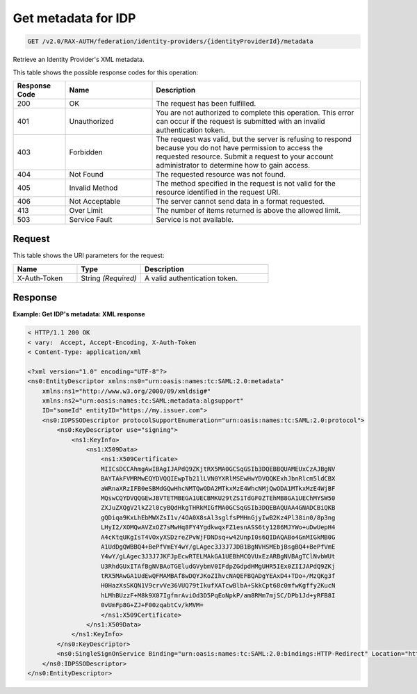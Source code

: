 .. _get-identity-provider-metadata-v2.0:

Get metadata for IDP
~~~~~~~~~~~~~~~~~~~~

.. code::

   GET /v2.0/RAX-AUTH/federation/identity-providers/{identityProviderId}/metadata

Retrieve an Identity Provider's XML metadata.

This table shows the possible response codes for this operation:

.. csv-table::
   :header: Response Code, Name, Description
   :widths: 15 25 60

   200, OK, The request has been fulfilled.
   401, Unauthorized, "You are not authorized to complete this operation.
   This error can occur if the request is submitted with an invalid
   authentication token."
   403, Forbidden, "The request was valid, but the server is refusing to
   respond because you do not have permission to access the requested
   resource. Submit a request to your account administrator to
   determine how to gain access."
   404, Not Found, The requested resource was not found.
   405, Invalid Method, "The method specified in the request is not valid for
   the resource identified in the request URI."
   406, Not Acceptable, The server cannot send data in a format requested.
   413, Over Limit, The number of items returned is above the allowed limit.
   503, Service Fault, Service is not available.

Request
-------

This table shows the URI parameters for the request:

.. csv-table::
   :header: Name, Type, Description
   :widths: 25 25 50

   X-Auth-Token, String *(Required)*, A valid authentication token.

Response
--------

**Example:  Get IDP's metadata: XML response**

.. code::

    < HTTP/1.1 200 OK
    < vary:  Accept, Accept-Encoding, X-Auth-Token
    < Content-Type: application/xml

    <?xml version="1.0" encoding="UTF-8"?>
    <ns0:EntityDescriptor xmlns:ns0="urn:oasis:names:tc:SAML:2.0:metadata"
        xmlns:ns1="http://www.w3.org/2000/09/xmldsig#"
        xmlns:ns2="urn:oasis:names:tc:SAML:metadata:algsupport"
        ID="someId" entityID="https://my.issuer.com">
        <ns0:IDPSSODescriptor protocolSupportEnumeration="urn:oasis:names:tc:SAML:2.0:protocol">
            <ns0:KeyDescriptor use="signing">
                <ns1:KeyInfo>
                    <ns1:X509Data>
                        <ns1:X509Certificate>
                        MIICsDCCAhmgAwIBAgIJAPdQ9ZKjtRX5MA0GCSqGSIb3DQEBBQUAMEUxCzAJBgNV
                        BAYTAkFVMRMwEQYDVQQIEwpTb21lLVN0YXRlMSEwHwYDVQQKExhJbnRlcm5ldCBX
                        aWRnaXRzIFB0eSBMdGQwHhcNMTQwODA2MTkxMzE4WhcNMjQwODA1MTkxMzE4WjBF
                        MQswCQYDVQQGEwJBVTETMBEGA1UECBMKU29tZS1TdGF0ZTEhMB8GA1UEChMYSW50
                        ZXJuZXQgV2lkZ2l0cyBQdHkgTHRkMIGfMA0GCSqGSIb3DQEBAQUAA4GNADCBiQKB
                        gQDiqa9KxLhEbMWXZsI1v/4OA0X8sAl3sglfsPMHnGjyIwB2Kz4Pl38in0/8p3ng
                        LHyI2/XOMQwAVZxOZ7sMwHq8FY4YgdkwqxFZ1esnASS6ty1286MJYWo+uDwUepH4
                        A4cKtqUKgIsT4VOxyXSDzreZPvWjFDNDsq+w42UnpI0s6QIDAQABo4GnMIGkMB0G
                        A1UdDgQWBBQ4+BePfVmEY4wY/gLAgec3J3J7JDB1BgNVHSMEbjBsgBQ4+BePfVmE
                        Y4wY/gLAgec3J3J7JKFJpEcwRTELMAkGA1UEBhMCQVUxEzARBgNVBAgTClNvbWUt
                        U3RhdGUxITAfBgNVBAoTGEludGVybmV0IFdpZGdpdHMgUHR5IEx0ZIIJAPdQ9ZKj
                        tRX5MAwGA1UdEwQFMAMBAf8wDQYJKoZIhvcNAQEFBQADgYEAxD4+TDo+/MzQKg3f
                        H0HazXsSKQN1V9crvVe36VUQ79tIkufXATcwBlbA+SkkCpt68c0mfwKgffy2KucN
                        hLMhBUzzF+M8k9X07IgfmrAviOd3D5PqEoNpkP/am8RMm7mjSC/DPb1Jd+yRFB8I
                        0vUmFp8G+ZJ+F00zqabtCv/kMVM=
                        </ns1:X509Certificate>
                    </ns1:X509Data>
                </ns1:KeyInfo>
            </ns0:KeyDescriptor>
            <ns0:SingleSignOnService Binding="urn:oasis:names:tc:SAML:2.0:bindings:HTTP-Redirect" Location="https://my.login.com"/>
        </ns0:IDPSSODescriptor>
    </ns0:EntityDescriptor>
